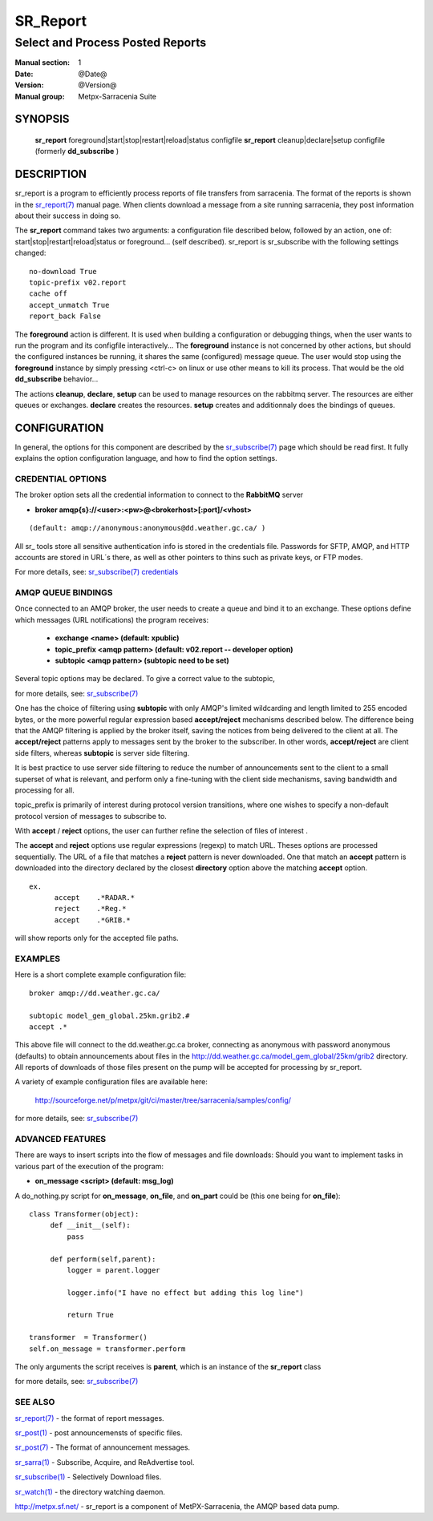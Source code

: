 =========
SR_Report 
=========

---------------------------------
Select and Process Posted Reports 
---------------------------------

:Manual section: 1
:Date: @Date@
:Version: @Version@
:Manual group: Metpx-Sarracenia Suite


SYNOPSIS
========

 **sr_report** foreground|start|stop|restart|reload|status configfile
 **sr_report** cleanup|declare|setup configfile
 (formerly **dd_subscribe** )

DESCRIPTION
===========

sr_report is a program to efficiently process reports of file transfers from 
sarracenia. The format of the reports is shown in the `sr_report(7) <sr_report.7.html>`_ manual 
page.  When clients download a message from a site running sarracenia, they post
information about their success in doing so.  

The **sr_report** command takes two arguments: a configuration file described below,
followed by an action, one of: start|stop|restart|reload|status or foreground... (self described).
sr_report is sr_subscribe with the following settings changed::

  no-download True
  topic-prefix v02.report
  cache off
  accept_unmatch True
  report_back False

The **foreground** action is different. It is used when building a configuration
or debugging things, when the user wants to run the program and its configfile 
interactively...   The **foreground** instance is not concerned by other actions, 
but should the configured instances be running, it shares the same (configured) message queue.
The user would stop using the **foreground** instance by simply pressing <ctrl-c> on linux 
or use other means to kill its process. That would be the old **dd_subscribe** behavior...

The actions **cleanup**, **declare**, **setup** can be used to manage resources on
the rabbitmq server. The resources are either queues or exchanges. **declare** creates
the resources. **setup** creates and additionnaly does the bindings of queues.

CONFIGURATION
=============

In general, the options for this component are described by the
`sr_subscribe(7) <sr_subscribe.7.html>`_  page which should be read first.
It fully explains the option configuration language, and how to find
the option settings.


CREDENTIAL OPTIONS
------------------

The broker option sets all the credential information to connect to the  **RabbitMQ** server 

- **broker amqp{s}://<user>:<pw>@<brokerhost>[:port]/<vhost>**

::

      (default: amqp://anonymous:anonymous@dd.weather.gc.ca/ ) 

All sr\_ tools store all sensitive authentication info is stored in the credentials file.
Passwords for SFTP, AMQP, and HTTP accounts are stored in URL´s there, as well as other pointers
to thins such as private keys, or FTP modes.

For more details, see: `sr_subscribe(7) credentials <sr_subscribe.7.html/#credentials>`_  

AMQP QUEUE BINDINGS
-------------------

Once connected to an AMQP broker, the user needs to create a queue and bind it
to an exchange.  These options define which messages (URL notifications) the program receives:

 - **exchange      <name>         (default: xpublic)** 
 - **topic_prefix  <amqp pattern> (default: v02.report -- developer option)** 
 - **subtopic      <amqp pattern> (subtopic need to be set)** 

Several topic options may be declared. To give a correct value to the subtopic,

for more details, see: `sr_subscribe(7) <sr_subscribe.7.html>`_  

One has the choice of filtering using  **subtopic**  with only AMQP's limited wildcarding and
length limited to 255 encoded bytes, or the 
more powerful regular expression based  **accept/reject**  mechanisms described below.  The 
difference being that the AMQP filtering is applied by the broker itself, saving the 
notices from being delivered to the client at all. The  **accept/reject**  patterns apply to 
messages sent by the broker to the subscriber.  In other words,  **accept/reject**  are 
client side filters, whereas  **subtopic**  is server side filtering.  

It is best practice to use server side filtering to reduce the number of announcements sent
to the client to a small superset of what is relevant, and perform only a fine-tuning with the 
client side mechanisms, saving bandwidth and processing for all.

topic_prefix is primarily of interest during protocol version transitions, where one wishes to 
specify a non-default protocol version of messages to subscribe to. 

With  **accept** / **reject**  options, the user can further refine the selection of
files of interest . 

The  **accept**  and  **reject**  options use regular expressions (regexp) to match URL.
Theses options are processed sequentially. 
The URL of a file that matches a  **reject**  pattern is never downloaded.
One that match an  **accept**  pattern is downloaded into the directory
declared by the closest  **directory**  option above the matching  **accept**  option.

::

  ex.   
        accept    .*RADAR.*
        reject    .*Reg.*
        accept    .*GRIB.*

will show reports only for the accepted file paths.

EXAMPLES
--------

Here is a short complete example configuration file:: 

  broker amqp://dd.weather.gc.ca/

  subtopic model_gem_global.25km.grib2.#
  accept .*

This above file will connect to the dd.weather.gc.ca broker, connecting as
anonymous with password anonymous (defaults) to obtain announcements about
files in the http://dd.weather.gc.ca/model_gem_global/25km/grib2 directory.
All reports of downloads of those files present on the pump will be
accepted for processing by sr_report.

A variety of example configuration files are available here:

 `http://sourceforge.net/p/metpx/git/ci/master/tree/sarracenia/samples/config/ <http://sourceforge.net/p/metpx/git/ci/master/tree/sarracenia/samples/config>`_

for more details, see: `sr_subscribe(7) <sr_subscribe.7.html>`_  



ADVANCED FEATURES
-----------------

There are ways to insert scripts into the flow of messages and file downloads:
Should you want to implement tasks in various part of the execution of the program:

- **on_message  <script>        (default: msg_log)** 

A do_nothing.py script for **on_message**, **on_file**, and **on_part** could be
(this one being for **on_file**)::

 class Transformer(object): 
      def __init__(self):
          pass

      def perform(self,parent):
          logger = parent.logger

          logger.info("I have no effect but adding this log line")

          return True

 transformer  = Transformer()
 self.on_message = transformer.perform

The only arguments the script receives is **parent**, which is an instance of
the **sr_report** class

for more details, see: `sr_subscribe(7) <sr_subscribe.7.html>`_  


SEE ALSO
--------

`sr_report(7) <sr_report.7.html>`_ - the format of report messages.

`sr_post(1) <sr_post.1.html>`_ - post announcemensts of specific files.

`sr_post(7) <sr_post.7.html>`_ - The format of announcement messages.

`sr_sarra(1) <sr_sarra.1.html>`_ - Subscribe, Acquire, and ReAdvertise tool.

`sr_subscribe(1) <sr_subscribe.1.html>`_ - Selectively Download files.

`sr_watch(1) <sr_watch.1.html>`_ - the directory watching daemon.

`http://metpx.sf.net/ <http://metpx.sf.net/>`_ - sr_report is a component of MetPX-Sarracenia, the AMQP based data pump.
